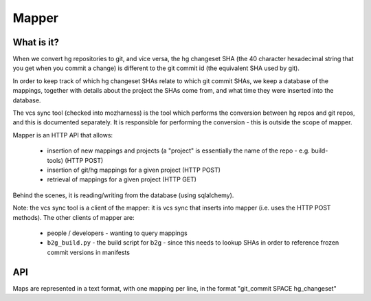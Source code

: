 Mapper
======

What is it?
-----------

When we convert hg repositories to git, and vice versa, the hg changeset SHA (the 40 character hexadecimal string that you get when you commit a change) is different to the git commit id (the equivalent SHA used by git).

In order to keep track of which hg changeset SHAs relate to which git commit SHAs, we keep a database of the mappings, together with details about the project the SHAs come from, and what time they were inserted into the database.

The vcs sync tool (checked into mozharness) is the tool which performs the conversion between hg repos and git repos, and this is documented separately.
It is responsible for performing the conversion - this is outside the scope of mapper.

Mapper is an HTTP API that allows:

 *  insertion of new mappings and projects (a "project" is essentially the name of the repo - e.g. build-tools) (HTTP POST)
 *  insertion of git/hg mappings for a given project (HTTP POST)
 *  retrieval of mappings for a given project (HTTP GET)

Behind the scenes, it is reading/writing from the database (using sqlalchemy).

Note: the vcs sync tool is a client of the mapper: it is vcs sync that inserts into mapper (i.e. uses the HTTP POST methods).
The other clients of mapper are:

 *  people / developers - wanting to query mappings
 *  ``b2g_build.py`` - the build script for b2g - since this needs to lookup SHAs in order to reference frozen commit versions in manifests

API
---

Maps are represented in a text format, with one mapping per line, in the format "git_commit SPACE hg_changeset"

.. api:endpoint:: mapper.get_rev
    GET /mapper/<projects>/rev/<vcs_type>/<commit>

    :param projects: Comma-delimited project names(s) string
    :param vcs: String 'hg' or 'git' to categorize the commit you are passing
            (not the type you wish to receive back)
    :param commit: Revision or partial revision string of SHA to be converted
    :respose: mapfile line

    Return the hg changeset SHA for a git commit id, or vice versa.

    Exceptions:
     *  HTTP 400: Unknown VCS or malformed SHA
     *  HTTP 404: No corresponding SHA found
     *  HTTP 500: Multiple corresponding SHAs found

    Example: https://api.pub.build.mozilla.org/mapper/build-puppet/rev/git/69d64a8a18e6e001eb015646a82bcdaba0e78a24
    Example: https://api.pub.build.mozilla.org/mapper/build-puppet/rev/hg/68f1b2b9996c4e33aa57771b3478932c9fb7e161

.. api:endpoint:: mapper.get_full_mapfile
    GET /mapper/<projects>/mapfile/full

    :param projects: Comma-delimited project names(s) string
    :response: mapfile

    Get a map file containing mappings for one or more projects.

    Exceptions:
     *  HTTP 404: No results found

    Example: https://api.pub.build.mozilla.org/mapper/build-puppet/mapfile/full

.. api:endpoint:: mapper.get_mapfile_since
    GET /<project>/mapfile/since/<since>

    :param projects: Comma-delimited project names(s) string
    :param since: Timestamp in a format parsed by [dateutil.parser.parse]
        (https://labix.org/python-dateutil) evaluated based on the time the record
        was inserted into mapper database, not the time of commit and not the time
        of conversion.
    :response: mapfile

    Get a map file since the given date.

    Exceptions:
     *  HTTP 400: Invalid date format specified
     *  HTTP 404: No results found

    Example: https://api.pub.build.mozilla.org/mapper/build-mozharness/mapfile/since/29.05.2014%2017:02:09%20CEST

.. api:endpoint:: mapper.projects
    GET /mapper/projects

    :respose: JSON list of defined projects

    Return the list of defined projects

    Exceptions:
        None

    Example: https://api.pub.build.mozilla.org/mapper/projects

.. api:endpoint:: mapper.insert_many_no_dups
    POST /<project>/insert

    :param project: Single project name string
    :body: map file
    :response: ``{}``

    Insert many git-hg mapping entries, returning an error on duplicate SHAs.

    Exceptions:
     *  HTTP 400: Request content-type is not 'text/plain'
     *  HTTP 400: Malformed SHA
     *  HTTP 404: Project not found
     *  HTTP 409: Duplicate mappings found
     *  HTTP 500: Multiple matching projects found with same name

    Example: https://api.pub.build.mozilla.org/mapper/insert

.. api:endpoint:: mapper.insert_many_ignore_dups
    POST /<project>/insert/ignoredups

    :param project: Single project name string
    :body: map file
    :response: ``{}``

    Like :api:endpoint:`mapper.insert_many_no_dups`, but duplicate entries are silently ignored.

    Exceptions:
     *  HTTP 400: Request content-type is not 'text/plain'
     *  HTTP 400: Malformed SHA
     *  HTTP 404: Project not found
     *  HTTP 500: Multiple matching projects found with same name

    Example: https://api.pub.build.mozilla.org/mapper/insert/ignoredups

.. api:endpoint:: mapper.insert_one
    POST  /<project>/insert/<git_commit>/<hg_changeset>

    :param project: Single project name string
    :param git_commit: 40 char hexadecimal string
    :param hg_changeset: 40 char hexadecimal string
    :response: a JSON representation of the inserted data

    Insert a single git-hg mapping.
    The response looks like this:

    .. code-block:: none

        {
            'date_added': <date>,
            'project_name': <project>,
            'git_commit': <git SHA>,
            'hg_changeset': <hg SHA>,
        }

    Exceptions:
     *  HTTP 400: Malformed SHA
     *  HTTP 404: Project not found in database
     *  HTTP 409: Mapping already exists for this project
     *  HTTP 500: Problem inserting new mapping into database
     *  HTTP 500: Multiple matching projects found with same name

    Example: https://api.pub.build.mozilla.org/mapper/insert/69d64a8a18e6e001eb015646a82bcdaba0e78a24/68f1b2b9996c4e33aa57771b3478932c9fb7e161

.. api:endpoint:: mapper.add_project
    POST /<project>

    :param project: Single project name string
    :response: ``{}``

    Insert a new project into the database.

    Exceptions:
     *  HTTP 409: Project already exists

    Example: https://api.pub.build.mozilla.org/mapper/build-puppet
